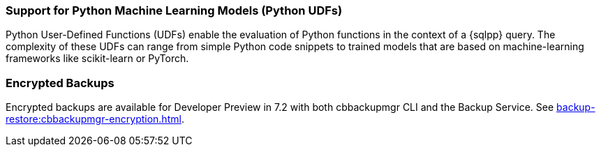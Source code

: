 === Support for Python Machine Learning Models (Python UDFs)

Python User-Defined Functions (UDFs) enable the evaluation of Python functions in the context of a {sqlpp} query.
The complexity of these UDFs can range from simple Python code snippets to trained models that are based on machine-learning frameworks like scikit-learn or PyTorch.

=== Encrypted Backups

Encrypted backups are available for Developer Preview in 7.2 with both cbbackupmgr CLI and the Backup Service.
See xref:backup-restore:cbbackupmgr-encryption.adoc[].
